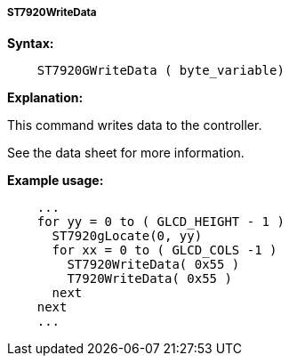 ===== ST7920WriteData

*Syntax:*
----
    ST7920GWriteData ( byte_variable)
----
*Explanation:*

This command writes data to the controller.

See the data sheet for more information.

*Example usage:*
----
    ...
    for yy = 0 to ( GLCD_HEIGHT - 1 )
      ST7920gLocate(0, yy)
      for xx = 0 to ( GLCD_COLS -1 )
        ST7920WriteData( 0x55 )
        T7920WriteData( 0x55 )
      next
    next
    ...
----